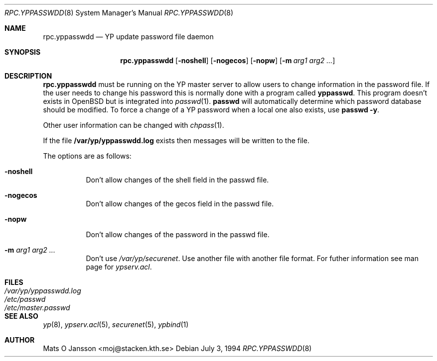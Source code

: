 .\" Copyright (c) 1994 Mats O Jansson <moj@stacken.kth.se>
.\" All rights reserved.
.\"
.\" Redistribution and use in source and binary forms, with or without
.\" modification, are permitted provided that the following conditions
.\" are met:
.\" 1. Redistributions of source code must retain the above copyright
.\"    notice, this list of conditions and the following disclaimer.
.\" 2. Redistributions in binary form must reproduce the above copyright
.\"    notice, this list of conditions and the following disclaimer in the
.\"    documentation and/or other materials provided with the distribution.
.\" 3. All advertising materials mentioning features or use of this software
.\"    must display the following acknowledgement:
.\"	This product includes software developed by Mats O Jansson
.\" 4. The name of the author may not be used to endorse or promote products
.\"    derived from this software without specific prior written permission.
.\"
.\" THIS SOFTWARE IS PROVIDED BY THE AUTHOR ``AS IS'' AND ANY EXPRESS
.\" OR IMPLIED WARRANTIES, INCLUDING, BUT NOT LIMITED TO, THE IMPLIED
.\" WARRANTIES OF MERCHANTABILITY AND FITNESS FOR A PARTICULAR PURPOSE
.\" ARE DISCLAIMED.  IN NO EVENT SHALL THE AUTHOR BE LIABLE FOR ANY
.\" DIRECT, INDIRECT, INCIDENTAL, SPECIAL, EXEMPLARY, OR CONSEQUENTIAL
.\" DAMAGES (INCLUDING, BUT NOT LIMITED TO, PROCUREMENT OF SUBSTITUTE GOODS
.\" OR SERVICES; LOSS OF USE, DATA, OR PROFITS; OR BUSINESS INTERRUPTION)
.\" HOWEVER CAUSED AND ON ANY THEORY OF LIABILITY, WHETHER IN CONTRACT, STRICT
.\" LIABILITY, OR TORT (INCLUDING NEGLIGENCE OR OTHERWISE) ARISING IN ANY WAY
.\" OUT OF THE USE OF THIS SOFTWARE, EVEN IF ADVISED OF THE POSSIBILITY OF
.\" SUCH DAMAGE.
.\"
.\"	$Id: rpc.yppasswdd.8,v 1.4 1996/06/26 22:11:25 maja Exp $
.\"
.Dd July 3, 1994
.Dt RPC.YPPASSWDD 8
.Os
.Sh NAME
.Nm rpc.yppasswdd
.Nd YP update password file daemon
.Sh SYNOPSIS
.Nm rpc.yppasswdd
.Op Fl noshell
.Op Fl nogecos
.Op Fl nopw
.Op Fl m Ar arg1 arg2 ... 
.Sh DESCRIPTION
.Nm rpc.yppasswdd
must be running on the YP master server to allow users to change information
in the password file. If the user needs to change his password this is
normally done with a program called
.Nm yppasswd .
This program doesn't exists in OpenBSD but is integrated into
.Xr passwd 1 .
.Nm passwd
will automatically determine which password database should
be modified.
To force a change of a YP password when a local one also exists, use
.Nm passwd -y .
.Pp
Other user information can be changed with
.Xr chpass 1 .
.Pp
If the file
.Nm /var/yp/yppasswdd.log
exists then messages will be written to the file.
.Pp
The options are as follows:
.Bl -tag -width indent
.It Fl noshell
Don't allow changes of the shell field in the passwd file.
.It Fl nogecos
Don't allow changes of the gecos field in the passwd file.
.It Fl nopw
Don't allow changes of the password in the passwd file.
.It Fl m Ar arg1 arg2 ...
Don't use 
.Ar /var/yp/securenet .
Use another file with another file format. For futher information see
man page for
.Ar ypserv.acl .
.El
.Sh FILES
.Bl -tag -width /var/yp/yppasswdd.log -compact
.It Pa /var/yp/yppasswdd.log
.It Pa /etc/passwd
.It Pa /etc/master.passwd
.El
.Sh SEE ALSO
.Xr yp 8 ,
.Xr ypserv.acl 5 ,
.Xr securenet 5 ,
.Xr ypbind 1 
.Sh AUTHOR
Mats O Jansson <moj@stacken.kth.se>
